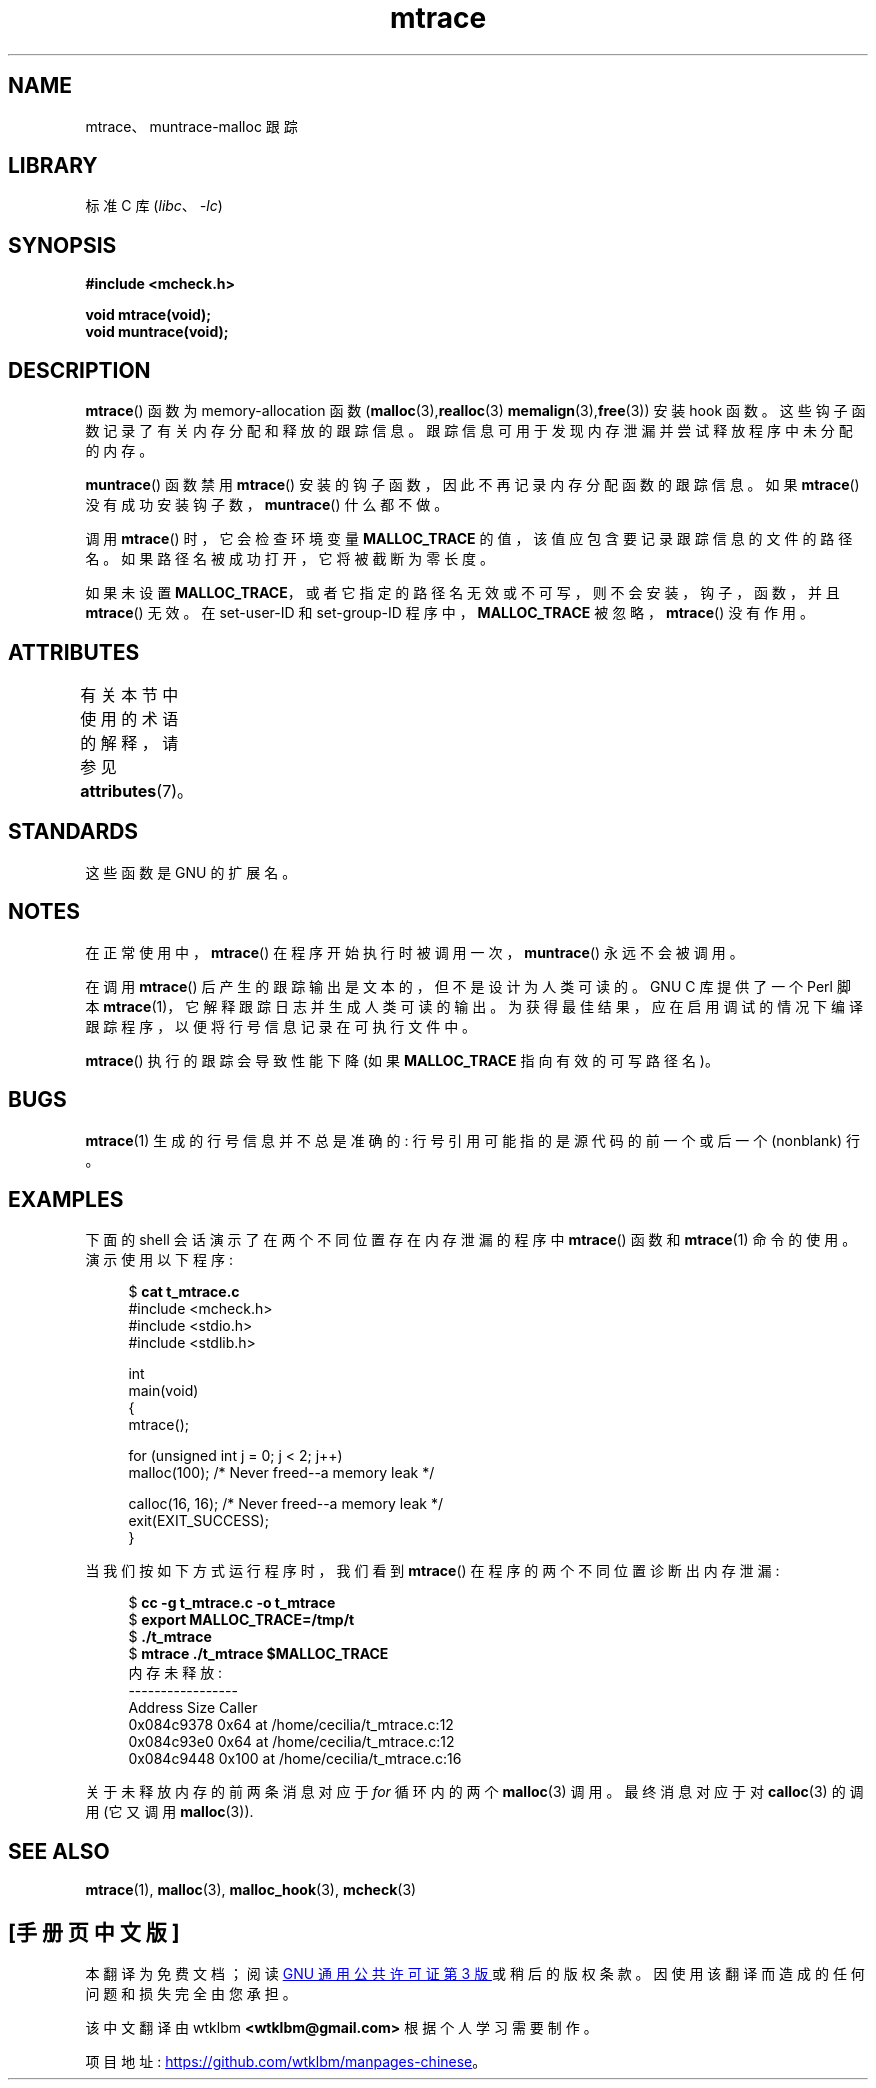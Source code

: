 .\" -*- coding: UTF-8 -*-
'\" t
.\" Copyright (c) 2012 by Michael Kerrisk <mtk.manpages@gmail.com>
.\"
.\" SPDX-License-Identifier: Linux-man-pages-copyleft
.\"
.\"*******************************************************************
.\"
.\" This file was generated with po4a. Translate the source file.
.\"
.\"*******************************************************************
.TH mtrace 3 2022\-12\-15 "Linux man\-pages 6.03" 
.SH NAME
mtrace、muntrace\-malloc 跟踪
.SH LIBRARY
标准 C 库 (\fIlibc\fP、\fI\-lc\fP)
.SH SYNOPSIS
.nf
\fB#include <mcheck.h>\fP
.PP
\fBvoid mtrace(void);\fP
\fBvoid muntrace(void);\fP
.fi
.SH DESCRIPTION
\fBmtrace\fP() 函数为 memory\-allocation 函数 (\fBmalloc\fP(3),\fBrealloc\fP(3)
\fBmemalign\fP(3),\fBfree\fP(3)) 安装 hook 函数。 这些钩子函数记录了有关内存分配和释放的跟踪信息。
跟踪信息可用于发现内存泄漏并尝试释放程序中未分配的内存。
.PP
\fBmuntrace\fP() 函数禁用 \fBmtrace\fP() 安装的钩子函数，因此不再记录内存分配函数的跟踪信息。 如果 \fBmtrace\fP()
没有成功安装钩子数，\fBmuntrace\fP() 什么都不做。
.PP
调用 \fBmtrace\fP() 时，它会检查环境变量 \fBMALLOC_TRACE\fP 的值，该值应包含要记录跟踪信息的文件的路径名。
如果路径名被成功打开，它将被截断为零长度。
.PP
如果未设置 \fBMALLOC_TRACE\fP，或者它指定的路径名无效或不可写，则不会安装，钩子，函数，并且 \fBmtrace\fP() 无效。 在
set\-user\-ID 和 set\-group\-ID 程序中，\fBMALLOC_TRACE\fP 被忽略，\fBmtrace\fP() 没有作用。
.SH ATTRIBUTES
有关本节中使用的术语的解释，请参见 \fBattributes\fP(7)。
.ad l
.nh
.TS
allbox;
lbx lb lb
l l l.
Interface	Attribute	Value
T{
\fBmtrace\fP(),
\fBmuntrace\fP()
T}	Thread safety	MT\-Unsafe
.TE
.hy
.ad
.sp 1
.\" FIXME: The marking is different from that in the glibc manual,
.\" markings in glibc manual are more detailed:
.\"
.\"      mtrace: MT-Unsafe env race:mtrace const:malloc_hooks init
.\"      muntrace: MT-Unsafe race:mtrace const:malloc_hooks locale
.\"
.\" But there is something wrong in glibc manual, for example:
.\" glibc manual says muntrace should have marking locale because it calls
.\" fprintf(), but muntrace does not execute area which cause locale problem.
.SH STANDARDS
这些函数是 GNU 的扩展名。
.SH NOTES
在正常使用中，\fBmtrace\fP() 在程序开始执行时被调用一次，\fBmuntrace\fP() 永远不会被调用。
.PP
在调用 \fBmtrace\fP() 后产生的跟踪输出是文本的，但不是设计为人类可读的。 GNU C 库提供了一个 Perl 脚本
\fBmtrace\fP(1)，它解释跟踪日志并生成人类可读的输出。 为获得最佳结果，应在启用调试的情况下编译跟踪程序，以便将行号信息记录在可执行文件中。
.PP
\fBmtrace\fP() 执行的跟踪会导致性能下降 (如果 \fBMALLOC_TRACE\fP 指向有效的可写路径名)。
.SH BUGS
\fBmtrace\fP(1) 生成的行号信息并不总是准确的: 行号引用可能指的是源代码的前一个或后一个 (nonblank) 行。
.SH EXAMPLES
下面的 shell 会话演示了在两个不同位置存在内存泄漏的程序中 \fBmtrace\fP() 函数和 \fBmtrace\fP(1) 命令的使用。
演示使用以下程序:
.PP
.in +4n
.\" SRC BEGIN (t_mtrace.c)
$ \fBcat t_mtrace.c\fP
.EX
#include <mcheck.h>
#include <stdio.h>
#include <stdlib.h>

int
main(void)
{
    mtrace();

    for (unsigned int j = 0; j < 2; j++)
        malloc(100);            /* Never freed\-\-a memory leak */

    calloc(16, 16);             /* Never freed\-\-a memory leak */
    exit(EXIT_SUCCESS);
}
.EE
.\" SRC END
.in
.PP
当我们按如下方式运行程序时，我们看到 \fBmtrace\fP() 在程序的两个不同位置诊断出内存泄漏:
.PP
.in +4n
.EX
$ \fBcc \-g t_mtrace.c \-o t_mtrace\fP
$ \fBexport MALLOC_TRACE=/tmp/t\fP
$ \fB./t_mtrace\fP
$ \fBmtrace ./t_mtrace $MALLOC_TRACE\fP
内存未释放:
\-\-\-\-\-\-\-\-\-\-\-\-\-\-\-\-\-
   Address     Size     Caller
0x084c9378     0x64  at /home/cecilia/t_mtrace.c:12
0x084c93e0     0x64  at /home/cecilia/t_mtrace.c:12
0x084c9448    0x100  at /home/cecilia/t_mtrace.c:16
.EE
.in
.PP
关于未释放内存的前两条消息对应于 \fIfor\fP 循环内的两个 \fBmalloc\fP(3) 调用。 最终消息对应于对 \fBcalloc\fP(3) 的调用
(它又调用 \fBmalloc\fP(3)).
.SH "SEE ALSO"
\fBmtrace\fP(1), \fBmalloc\fP(3), \fBmalloc_hook\fP(3), \fBmcheck\fP(3)
.PP
.SH [手册页中文版]
.PP
本翻译为免费文档；阅读
.UR https://www.gnu.org/licenses/gpl-3.0.html
GNU 通用公共许可证第 3 版
.UE
或稍后的版权条款。因使用该翻译而造成的任何问题和损失完全由您承担。
.PP
该中文翻译由 wtklbm
.B <wtklbm@gmail.com>
根据个人学习需要制作。
.PP
项目地址:
.UR \fBhttps://github.com/wtklbm/manpages-chinese\fR
.ME 。
